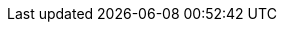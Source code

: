 :spring-boot-version: 2.2.2.RELEASE
:spring-cloud-build-version: 2.2.1.RELEASE
:spring-cloud-commons-version: 2.2.1.RELEASE
:spring-cloud-function-version: 3.0.1.RELEASE
:spring-cloud-stream-version: Horsham.SR1
:spring-cloud-aws-version: 2.2.1.RELEASE
:spring-cloud-bus-version: 2.2.0.RELEASE
:spring-cloud-task-version: 2.2.2.RELEASE
:spring-cloud-config-version: 2.2.1.RELEASE
:spring-cloud-netflix-version: 2.2.1.RELEASE
:spring-cloud-cloudfoundry-version: 2.2.0.RELEASE
:spring-cloud-kubernetes-version: 1.1.1.RELEASE
:spring-cloud-openfeign-version: 2.2.1.RELEASE
:spring-cloud-consul-version: 2.2.1.RELEASE
:spring-cloud-gateway-version: 2.2.1.RELEASE
:spring-cloud-security-version: 2.2.0.RELEASE
:spring-cloud-sleuth-version: 2.2.1.RELEASE
:spring-cloud-zookeeper-version: 2.2.0.RELEASE
:spring-cloud-contract-version: 2.2.1.RELEASE
:spring-cloud-gcp-version: 1.2.1.RELEASE
:spring-cloud-vault-version: 2.2.1.RELEASE
:spring-cloud-circuitbreaker-version: 1.0.0.RELEASE
:spring-cloud-cli-version: 2.2.1.RELEASE
